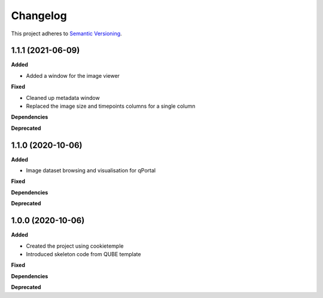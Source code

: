 ==========
Changelog
==========

This project adheres to `Semantic Versioning <https://semver.org/>`_.

1.1.1 (2021-06-09)
------------------

**Added**

* Added a window for the image viewer

**Fixed**

* Cleaned up metadata window
* Replaced the image size and timepoints columns for a single column

**Dependencies**

**Deprecated**

1.1.0 (2020-10-06)
------------------

**Added**

* Image dataset browsing and visualisation for qPortal

**Fixed**

**Dependencies**

**Deprecated**


1.0.0 (2020-10-06)
------------------

**Added**

* Created the project using cookietemple
* Introduced skeleton code from QUBE template

**Fixed**

**Dependencies**

**Deprecated**

